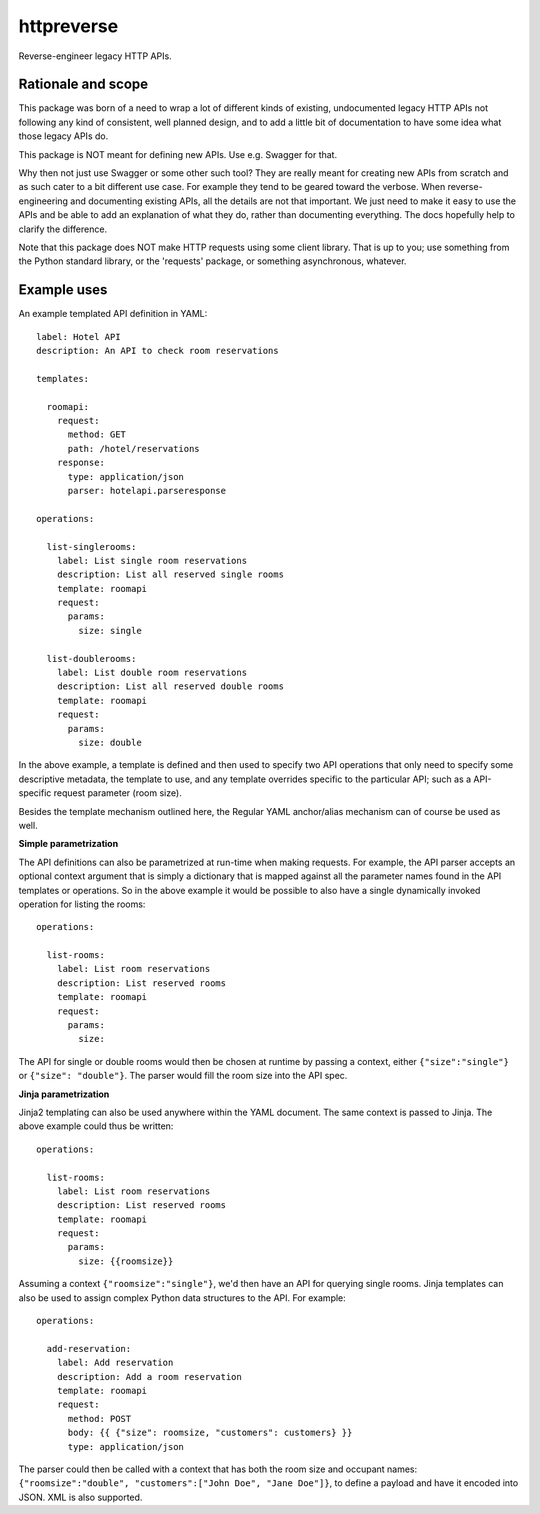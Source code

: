 ===============================
httpreverse
===============================


.. image:: https://img.shields.io/pypi/v/httpreverse.svg
        :target: https://pypi.python.org/pypi/httpreverse

Reverse-engineer legacy HTTP APIs.

Rationale and scope
--------------------

This package was born of a need to wrap a lot of different kinds of existing,
undocumented legacy HTTP APIs not following any kind of consistent, well
planned design, and to add a little bit of documentation to have some idea
what those legacy APIs do.

This package is NOT meant for defining new APIs. Use e.g. Swagger for that.

Why then not just use Swagger or some other such tool? They are really meant for
creating new APIs from scratch and as such cater to a bit different use case.
For example they tend to be geared toward the verbose. When reverse-engineering
and documenting existing APIs, all the details are not that important. We just
need to make it easy to use the APIs and be able to add an explanation of what
they do, rather than documenting everything. The docs hopefully help to clarify
the difference.

Note that this package does NOT make HTTP requests using some client library.
That is up to you; use something from the Python standard library, or the
'requests' package, or something asynchronous, whatever.

Example uses
-------------

An example templated API definition in YAML::

  label: Hotel API
  description: An API to check room reservations

  templates:

    roomapi:
      request:
        method: GET
        path: /hotel/reservations
      response:
        type: application/json
        parser: hotelapi.parseresponse

  operations:

    list-singlerooms:
      label: List single room reservations
      description: List all reserved single rooms
      template: roomapi
      request:
        params:
          size: single

    list-doublerooms:
      label: List double room reservations
      description: List all reserved double rooms
      template: roomapi
      request:
        params:
          size: double

In the above example, a template is defined and then used to specify
two API operations that only need to specify some descriptive metadata,
the template to use, and any template overrides specific to the particular
API; such as a API-specific request parameter (room size).

Besides the template mechanism outlined here, the Regular YAML anchor/alias
mechanism can of course be used as well.

**Simple parametrization**

The API definitions can also be parametrized at run-time when making requests.
For example, the API parser accepts an optional context argument that is
simply a dictionary that is mapped against all the parameter names found in
the API templates or operations. So in the above example it would be
possible to also have a single dynamically invoked operation for listing
the rooms::

  operations:

    list-rooms:
      label: List room reservations
      description: List reserved rooms
      template: roomapi
      request:
        params:
          size:

The API for single or double rooms would then be chosen at runtime by passing a
context, either ``{"size":"single"}`` or ``{"size": "double"}``. The parser would
fill the room size into the API spec.

**Jinja parametrization**

Jinja2 templating can also be used anywhere within the YAML document. The same
context is passed to Jinja. The above example could thus be written::
 
  operations:

    list-rooms:
      label: List room reservations
      description: List reserved rooms
      template: roomapi
      request:
        params:
          size: {{roomsize}}

Assuming a context ``{"roomsize":"single"}``, we'd then have an API for querying
single rooms. Jinja templates can also be used to assign complex Python data
structures to the API. For example::

  operations:

    add-reservation:
      label: Add reservation
      description: Add a room reservation
      template: roomapi
      request:
        method: POST
        body: {{ {"size": roomsize, "customers": customers} }}
        type: application/json
  
The parser could then be called with a context that has both the room size and
occupant names: ``{"roomsize":"double", "customers":["John Doe", "Jane Doe"]}``,
to define a payload and have it encoded into JSON. XML is also supported.
